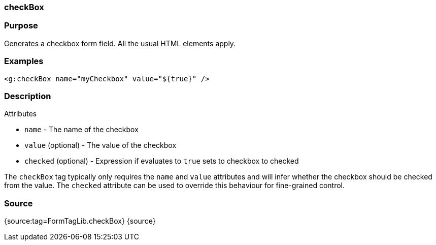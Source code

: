 
=== checkBox



=== Purpose


Generates a checkbox form field. All the usual HTML elements apply.


=== Examples


[source,xml]
----
<g:checkBox name="myCheckbox" value="${true}" />
----


=== Description


Attributes

* `name` - The name of the checkbox
* `value` (optional) - The value of the checkbox
* `checked` (optional) - Expression if evaluates to `true` sets to checkbox to checked

The `checkBox` tag typically only requires the `name` and `value` attributes and will infer whether the checkbox should be checked from the value. The `checked` attribute can be used to override this behaviour for fine-grained control.


=== Source


{source:tag=FormTagLib.checkBox}
{source}
